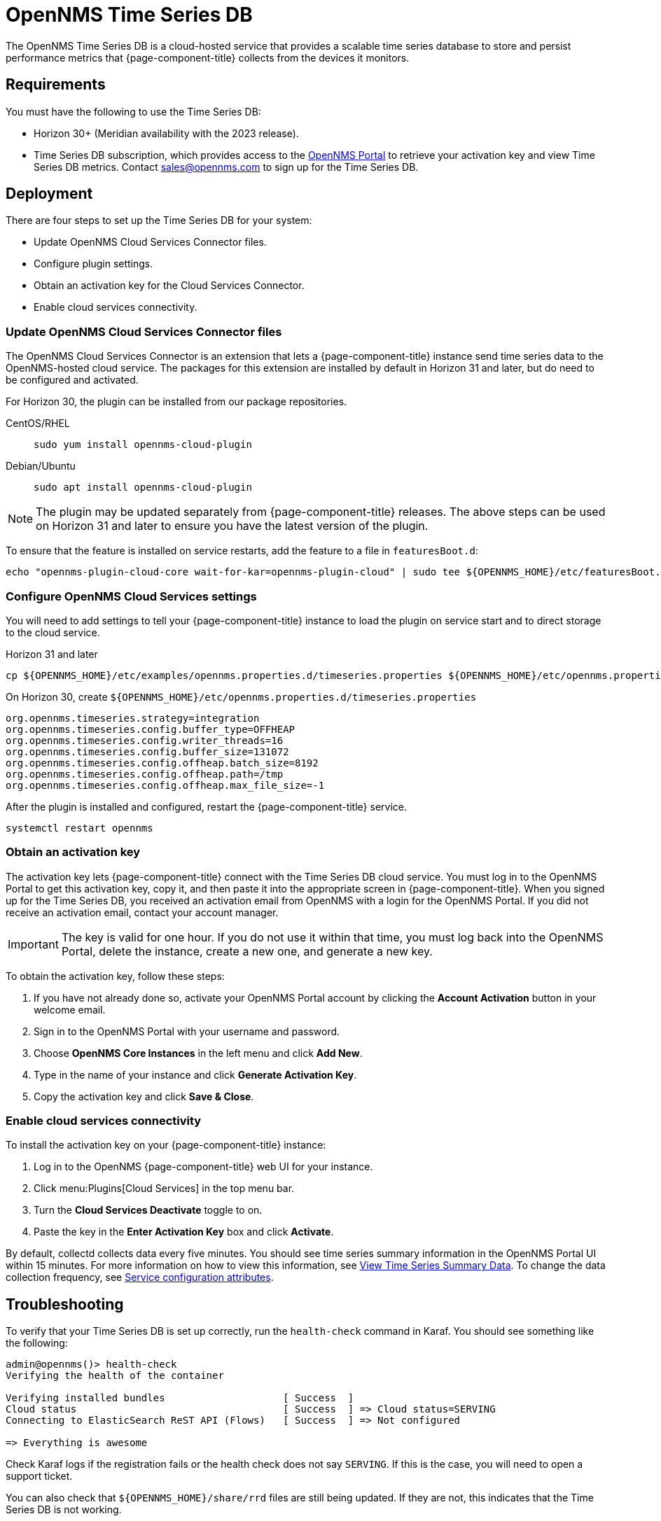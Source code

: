 
= OpenNMS Time Series DB

The OpenNMS Time Series DB is a cloud-hosted service that provides a scalable time series database to store and persist performance metrics that {page-component-title} collects from the devices it monitors.

== Requirements

You must have the following to use the Time Series DB:

* Horizon 30+ (Meridian availability with the 2023 release).
* Time Series DB subscription, which provides access to the https://portal.opennms.com[OpenNMS Portal] to retrieve your activation key and view Time Series DB metrics.
Contact sales@opennms.com to sign up for the Time Series DB.

== Deployment

There are four steps to set up the Time Series DB for your system:

* Update OpenNMS Cloud Services Connector files.
* Configure plugin settings.
* Obtain an activation key for the Cloud Services Connector.
* Enable cloud services connectivity.

=== Update OpenNMS Cloud Services Connector files

The OpenNMS Cloud Services Connector is an extension that lets a {page-component-title} instance send time series data to the OpenNMS-hosted cloud service.
The packages for this extension are installed by default in Horizon 31 and later, but do need to be configured and activated.

For Horizon 30, the plugin can be installed from our package repositories.

[{tabs}]
====
CentOS/RHEL::
+
--
[source, console]
----
sudo yum install opennms-cloud-plugin
----
--

Debian/Ubuntu::
+
--
[source, console]
----
sudo apt install opennms-cloud-plugin
----
--
====

NOTE: The plugin may be updated separately from {page-component-title} releases.
The above steps can be used on Horizon 31 and later to ensure you have the latest version of the plugin.

To ensure that the feature is installed on service restarts, add the feature to a file in `featuresBoot.d`:
[source, console]
----
echo "opennms-plugin-cloud-core wait-for-kar=opennms-plugin-cloud" | sudo tee ${OPENNMS_HOME}/etc/featuresBoot.d/plugin-cloud.boot
----

=== Configure OpenNMS Cloud Services settings

You will need to add settings to tell your {page-component-title} instance to load the plugin on service start and to direct storage to the cloud service.

.Horizon 31 and later
[source, console]
----
cp ${OPENNMS_HOME}/etc/examples/opennms.properties.d/timeseries.properties ${OPENNMS_HOME}/etc/opennms.properties.d/timeseries.properties
----

.On Horizon 30, create `$\{OPENNMS_HOME}/etc/opennms.properties.d/timeseries.properties`
[source, properties]
----
org.opennms.timeseries.strategy=integration
org.opennms.timeseries.config.buffer_type=OFFHEAP
org.opennms.timeseries.config.writer_threads=16
org.opennms.timeseries.config.buffer_size=131072
org.opennms.timeseries.config.offheap.batch_size=8192
org.opennms.timeseries.config.offheap.path=/tmp
org.opennms.timeseries.config.offheap.max_file_size=-1
----

After the plugin is installed and configured, restart the {page-component-title} service.

[source, console]
----
systemctl restart opennms
----

=== Obtain an activation key

The activation key lets {page-component-title} connect with the Time Series DB cloud service.
You must log in to the OpenNMS Portal to get this activation key, copy it, and then paste it into the appropriate screen in {page-component-title}.
When you signed up for the Time Series DB, you received an activation email from OpenNMS with a login for the OpenNMS Portal.
If you did not receive an activation email, contact your account manager.

IMPORTANT: The key is valid for one hour.
If you do not use it within that time, you must log back into the OpenNMS Portal, delete the instance, create a new one, and generate a new key.

To obtain the activation key, follow these steps:

. If you have not already done so, activate your OpenNMS Portal account by clicking the *Account Activation* button in your welcome email.
. Sign in to the OpenNMS Portal with your username and password.
. Choose *OpenNMS Core Instances* in the left menu and click *Add New*.
. Type in the name of your instance and click *Generate Activation Key*.
. Copy the activation key and click *Save & Close*.

=== Enable cloud services connectivity

To install the activation key on your {page-component-title} instance:

. Log in to the OpenNMS {page-component-title} web UI for your instance.
. Click menu:Plugins[Cloud Services] in the top menu bar.
. Turn the *Cloud Services Deactivate* toggle to on.
. Paste the key in the *Enter Activation Key* box and click *Activate*.

By default, collectd collects data every five minutes.
You should see time series summary information in the OpenNMS Portal UI within 15 minutes.
For more information on how to view this information, see <<view-time-series-data,View Time Series Summary Data>>.
To change the data collection frequency, see xref:operation:deep-dive/performance-data-collection/collectd/collection-packages.adoc#ga-collectd-packages-services[Service configuration attributes].

== Troubleshooting

To verify that your Time Series DB is set up correctly, run the `health-check` command in Karaf.
You should see something like the following:

[source, karaf]
----
admin@opennms()> health-check
Verifying the health of the container

Verifying installed bundles                    [ Success  ]
Cloud status                                   [ Success  ] => Cloud status=SERVING
Connecting to ElasticSearch ReST API (Flows)   [ Success  ] => Not configured

=> Everything is awesome
----

Check Karaf logs if the registration fails or the health check does not say `SERVING`.
If this is the case, you will need to open a support ticket.

You can also check that `$\{OPENNMS_HOME}/share/rrd` files are still being updated.
If they are not, this indicates that the Time Series DB is not working.

[[view-time-series-data]]
== View time series summary data

You can view time series summary data including health status, capacity, and metrics per second in the OpenNMS Portal.
By default, the screen displays data for all OpenNMS instances you have configured to use the Time Series DB.
You can filter to see data for a specific instance.

. Sign in to the https://portal.opennms.com[OpenNMS Portal] with your username and password.
. In the left menu, click *Time Series*.
. View the information.
. To see summary data for a specific instance, type an instance name in the *Search Instances* field.
+
The screen updates to display only that instance and its associated summary data.

